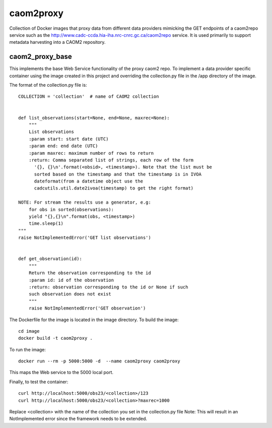 caom2proxy
==========

Collection of Docker images that proxy data from different data providers
mimicking the GET endpoints of a caom2repo service
such as the http://www.cadc-ccda.hia-iha.nrc-cnrc.gc.ca/caom2repo service. It
is used primarily to support metadata harvesting into a CAOM2 repository.


caom2_proxy_base
----------------

This implements the base Web Service functionality of the proxy caom2 repo.
To implement a data provider specific container using the image created
in this project and overriding the collection.py file in the /app directory
of the image.

The format of the collection.py file is:

::

    COLLECTION = 'collection'  # name of CAOM2 collection


    def list_observations(start=None, end=None, maxrec=None):
        """
        List observations
        :param start: start date (UTC)
        :param end: end date (UTC)
        :param maxrec: maximum number of rows to return
        :return: Comma separated list of strings, each row of the form
          '{}, {}\n'.format(<obsid>, <timestamp>). Note that the list must be
          sorted based on the timestamp and that the timestamp is in IVOA
          dateformat(from a datetime object use the
          cadcutils.util.date2ivoa(timestamp) to get the right format)

    NOTE: For stream the results use a generator, e.g:
        for obs in sorted(observations):
        yield "{},{}\n".format(obs, <timestamp>)
        time.sleep(1)
    """
    raise NotImplementedError('GET list observations')


    def get_observation(id):
        """
        Return the observation corresponding to the id
        :param id: id of the observation
        :return: observation corresponding to the id or None if such
        such observation does not exist
        """
        raise NotImplementedError('GET observation')


The Dockerfile for the image is located in the image directory. To build the image:

::

    cd image
    docker build -t caom2proxy .


To run the image:

::

    docker run --rm -p 5000:5000 -d  --name caom2proxy caom2proxy

This maps the Web service to the 5000 local port.


Finally, to test the container:

::

   curl http://localhost:5000/obs23/<collection>/123
   curl http://localhost:5000/obs23/<collection>?maxrec=1000

Replace <collection> with the name of the collection you set in the
collection.py file
Note: This will result in an NotImplemented error since the framework needs
to be extended.
